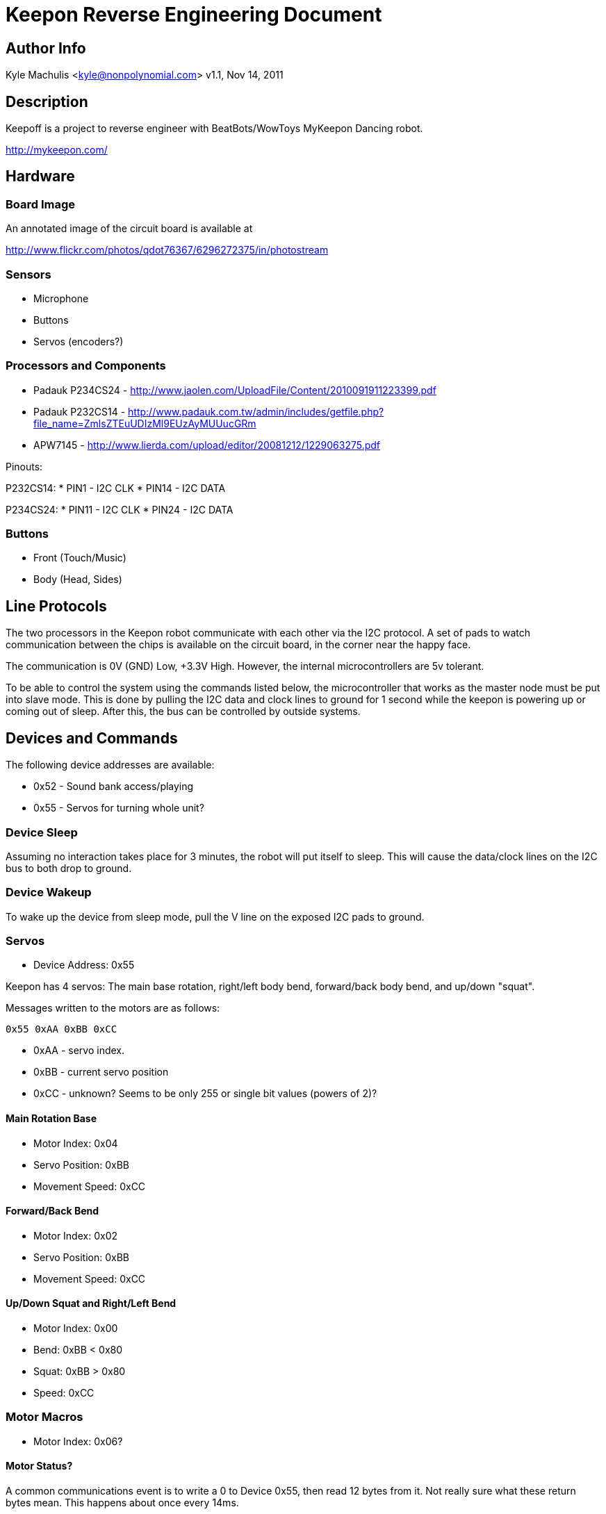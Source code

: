 = Keepon Reverse Engineering Document =

== Author Info

Kyle Machulis <kyle@nonpolynomial.com>
v1.1, Nov 14, 2011

== Description ==

Keepoff is a project to reverse engineer with BeatBots/WowToys
MyKeepon Dancing robot. 

http://mykeepon.com/

== Hardware ==

=== Board Image ===

An annotated image of the circuit board is available at

http://www.flickr.com/photos/qdot76367/6296272375/in/photostream

=== Sensors ===

* Microphone
* Buttons
* Servos (encoders?)

=== Processors and Components ===

* Padauk P234CS24 - http://www.jaolen.com/UploadFile/Content/2010091911223399.pdf
* Padauk P232CS14 - http://www.padauk.com.tw/admin/includes/getfile.php?file_name=ZmlsZTEuUDIzMl9EUzAyMUUucGRm
* APW7145 - http://www.lierda.com/upload/editor/20081212/1229063275.pdf

Pinouts:

P232CS14:
* PIN1 - I2C CLK
* PIN14 - I2C DATA

P234CS24:
* PIN11 - I2C CLK
* PIN24 - I2C DATA

=== Buttons ===

* Front (Touch/Music)
* Body (Head, Sides)

== Line Protocols ==

The two processors in the Keepon robot communicate with each other via
the I2C protocol. A set of pads to watch communication between the
chips is available on the circuit board, in the corner near the happy
face.

The communication is 0V (GND) Low, +3.3V High. However, the internal
microcontrollers are 5v tolerant.

To be able to control the system using the commands listed below, the
microcontroller that works as the master node must be put into slave
mode. This is done by pulling the I2C data and clock lines to ground
for 1 second while the keepon is powering up or coming out of sleep.
After this, the bus can be controlled by outside systems.

== Devices and Commands ==

The following device addresses are available:

* 0x52 - Sound bank access/playing
* 0x55 - Servos for turning whole unit?

=== Device Sleep ===

Assuming no interaction takes place for 3 minutes, the robot will put
itself to sleep. This will cause the data/clock lines on the I2C bus
to both drop to ground.

=== Device Wakeup ===

To wake up the device from sleep mode, pull the V line on the exposed
I2C pads to ground.

=== Servos ===

* Device Address: 0x55

Keepon has 4 servos: The main base rotation, right/left body bend,
forward/back body bend, and up/down "squat".

Messages written to the motors are as follows:

------
0x55 0xAA 0xBB 0xCC
------

* 0xAA - servo index. 
* 0xBB - current servo position
* 0xCC - unknown? Seems to be only 255 or single bit values (powers of 2)?

==== Main Rotation Base ====

* Motor Index: 0x04
* Servo Position: 0xBB
* Movement Speed: 0xCC

==== Forward/Back Bend ====

* Motor Index: 0x02
* Servo Position: 0xBB
* Movement Speed: 0xCC

==== Up/Down Squat and Right/Left Bend ====

* Motor Index: 0x00
* Bend: 0xBB < 0x80
* Squat: 0xBB > 0x80
* Speed: 0xCC

=== Motor Macros ===

* Motor Index: 0x06?

==== Motor Status? ====

A common communications event is to write a 0 to Device 0x55, then
read 12 bytes from it. Not really sure what these return bytes mean.
This happens about once every 14ms.

=== Sound Banks ===

* Device Index: 0x52
* Message Format: 0x52 0x01 0xAA
** 145 - Up Wakeup Sound
** 146 - Down Wakeup Sound
** 150 - Initial Boot Sound?
** 156 - Chirp
** 151 - Sigh
** 154 - Yawn Up
** 149 - Yawn Down
** 155 - Sleep
** 172 - Whine
** 189 - Up/Down noise when squatting
** 188 - Beep noise when head hit
** 191 - Sneeze Up
** 192 - Sneeze Down

=== Buttons - Front/Base ===

Button status is found from reading a single byte from Device 0x50.

* Device Index: 0x50
* Button Indexes:
** 0x01 - Music Mode Front Button
** 0x02 - Unused?
** 0x04 - Top of Head
** 0x08 - Touch Mode Front Button
** 0x10 - Left Body (Facing toward user)
** 0x20 - Front Body
** 0x40 - Right Body (Facing toward user)
** 0x80 - Back Body

=== Microphone ===

Microphone information is not sent over the I2C bus.
